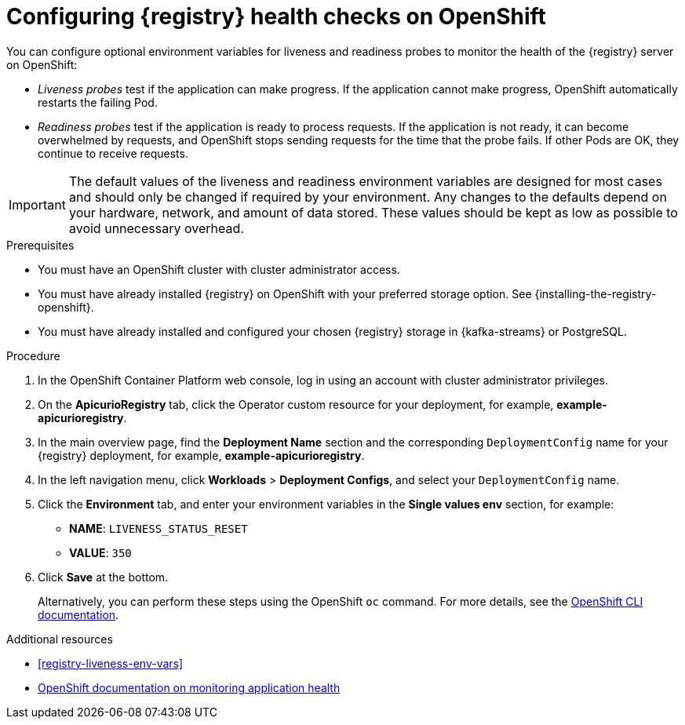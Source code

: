 // Metadata created by nebel
// ParentAssemblies: assemblies/getting-started/as_installing-the-registry.adoc

[id="configuring-liveness-readiness-probes"]

= Configuring {registry} health checks on OpenShift

You can configure optional environment variables for liveness and readiness probes to monitor the health of the {registry} server on OpenShift:

* _Liveness probes_ test if the application can make progress. If the application cannot make progress, OpenShift automatically restarts the failing Pod. 

* _Readiness probes_ test if the application is ready to process requests. If the application is not ready, it can become overwhelmed by requests, and OpenShift stops sending requests for the time that the probe fails. If other Pods are OK, they continue to receive requests.

IMPORTANT: The default values of the liveness and readiness environment variables are designed for most cases and should only be changed if required by your environment. Any changes to the defaults depend on your hardware, network, and amount of data stored. These values should be kept as low as possible to avoid unnecessary overhead.

.Prerequisites
* You must have an OpenShift cluster with cluster administrator access.
* You must have already installed {registry} on OpenShift with your preferred storage option. See {installing-the-registry-openshift}.
* You must have already installed and configured your chosen {registry} storage in {kafka-streams} or PostgreSQL. 

.Procedure

. In the OpenShift Container Platform web console, log in using an account with cluster administrator privileges.

ifdef::apicurio-registry[]
. Click *Installed Operators* > *{registry}*.
endif::[]
ifdef::rh-service-registry[]
. Click *Installed Operators* > *Red Hat Integration - {registry}*.
endif::[]

. On the *ApicurioRegistry* tab, click the Operator custom resource for your deployment, for example, *example-apicurioregistry*.

. In the main overview page, find the *Deployment Name* section and the corresponding `DeploymentConfig` name for your {registry} deployment, for example, *example-apicurioregistry*. 

. In the left navigation menu, click *Workloads* > *Deployment Configs*, and select your `DeploymentConfig` name. 

. Click the *Environment* tab, and enter your environment variables in the *Single values env* section, for example: 
** *NAME*: `LIVENESS_STATUS_RESET`  
** *VALUE*: `350`

. Click *Save* at the bottom.
+
Alternatively, you can perform these steps using the OpenShift `oc` command. For more details, see the link:https://docs.openshift.com/container-platform/{registry-ocp-version}/cli_reference/openshift_cli/getting-started-cli.html[OpenShift CLI documentation]. 

.Additional resources
* xref:registry-liveness-env-vars[]
* link:https://docs.openshift.com/container-platform/{registry-ocp-version}/applications/application-health.html[OpenShift documentation on monitoring application health]
//* TBD
